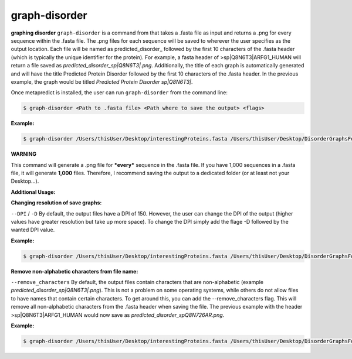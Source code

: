 graph-disorder
==============

**graphing disorder**
``graph-disorder`` is a command from that takes a .fasta file as input and returns a .png for every sequence within the .fasta file. The .png files for each sequence will be saved to wherever the user specifies as the output location. Each file will be named as predicted\_disorder\_ followed by the first 10 characters of the .fasta header (which is typically the unique identifier for the protein). For example, a fasta header of >sp|Q8N6T3|ARFG1_HUMAN will return a file saved as *predicted_disorder_sp|Q8N6T3|.png*. Additionally, the title of each graph is automatically generated and will have the title Predicted Protein Disorder followed by the first 10 characters of the .fasta header. In the previous example, the graph would be titled *Predicted Protein Disorder sp|Q8N6T3|*.

Once metapredict is installed, the user can run ``graph-disorder`` from the command line:

.. code-block:: bash
	
	$ graph-disorder <Path to .fasta file> <Path where to save the output> <flags>

**Example:**

.. code-block:: bash
	
	$ graph-disorder /Users/thisUser/Desktop/interestingProteins.fasta /Users/thisUser/Desktop/DisorderGraphsFolder/

**WARNING**

This command will generate a .png file for ***every*** sequence in the .fasta file. If you have 1,000 sequences in a .fasta file, it will generate **1,000** files. Therefore, I recommend saving the output to a dedicated folder (or at least not your Desktop...).

**Additional Usage:**

**Changing resolution of save graphs:**

``--DPI`` / ``-D`` 
By default, the output files have a DPI of 150. However, the user can change the DPI of the output (higher values have greater resolution but take up more space). To change the DPI simply add the flage -D followed by the wanted DPI value.

**Example:**

.. code-block:: bash
	
	$ graph-disorder /Users/thisUser/Desktop/interestingProteins.fasta /Users/thisUser/Desktop/DisorderGraphsFolder/ -D 300

**Remove non-alphabetic characters from file name:**

``--remove_characters``
By default, the output files contain characters that are non-alphabetic (example *predicted_disorder_sp|Q8N6T3|.png*). This is not a problem on some operating systems, while others do not allow files to have names that contain certain characters. To get around this, you can add the --remove_characters flag. This will remove all non-alphabetic characters from the .fasta header when saving the file. The previous example with the header >sp|Q8N6T3|ARFG1_HUMAN would now save as *predicted_disorder_spQ8N726AR.png*.

**Example:**

.. code-block:: bash
	
	$ graph-disorder /Users/thisUser/Desktop/interestingProteins.fasta /Users/thisUser/Desktop/DisorderGraphsFolder/ --remove_characters
